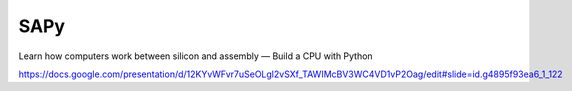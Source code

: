 SAPy
====

Learn how computers work between silicon and assembly — Build a CPU with Python

https://docs.google.com/presentation/d/12KYvWFvr7uSeOLgl2vSXf_TAWIMcBV3WC4VD1vP2Oag/edit#slide=id.g4895f93ea6_1_122


